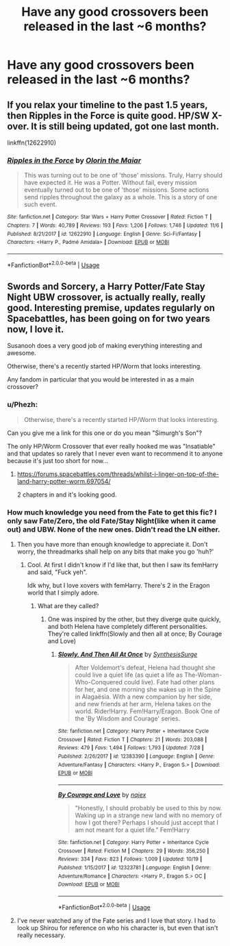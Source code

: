 #+TITLE: Have any good crossovers been released in the last ~6 months?

* Have any good crossovers been released in the last ~6 months?
:PROPERTIES:
:Author: Reinventin
:Score: 10
:DateUnix: 1543906161.0
:DateShort: 2018-Dec-04
:FlairText: Request
:END:

** If you relax your timeline to the past 1.5 years, then Ripples in the Force is quite good. HP/SW X-over. It is still being updated, got one last month.

linkffn(12622910)
:PROPERTIES:
:Author: avittamboy
:Score: 5
:DateUnix: 1543931110.0
:DateShort: 2018-Dec-04
:END:

*** [[https://www.fanfiction.net/s/12622910/1/][*/Ripples in the Force/*]] by [[https://www.fanfiction.net/u/2853049/Olorin-the-Maiar][/Olorin the Maiar/]]

#+begin_quote
  This was turning out to be one of 'those' missions. Truly, Harry should have expected it. He was a Potter. Without fail, every mission eventually turned out to be one of 'those' missions. Some actions send ripples throughout the galaxy as a whole. This is a story of one such event.
#+end_quote

^{/Site/:} ^{fanfiction.net} ^{*|*} ^{/Category/:} ^{Star} ^{Wars} ^{+} ^{Harry} ^{Potter} ^{Crossover} ^{*|*} ^{/Rated/:} ^{Fiction} ^{T} ^{*|*} ^{/Chapters/:} ^{7} ^{*|*} ^{/Words/:} ^{40,789} ^{*|*} ^{/Reviews/:} ^{193} ^{*|*} ^{/Favs/:} ^{1,206} ^{*|*} ^{/Follows/:} ^{1,746} ^{*|*} ^{/Updated/:} ^{11/6} ^{*|*} ^{/Published/:} ^{8/21/2017} ^{*|*} ^{/id/:} ^{12622910} ^{*|*} ^{/Language/:} ^{English} ^{*|*} ^{/Genre/:} ^{Sci-Fi/Fantasy} ^{*|*} ^{/Characters/:} ^{<Harry} ^{P.,} ^{Padmé} ^{Amidala>} ^{*|*} ^{/Download/:} ^{[[http://www.ff2ebook.com/old/ffn-bot/index.php?id=12622910&source=ff&filetype=epub][EPUB]]} ^{or} ^{[[http://www.ff2ebook.com/old/ffn-bot/index.php?id=12622910&source=ff&filetype=mobi][MOBI]]}

--------------

*FanfictionBot*^{2.0.0-beta} | [[https://github.com/tusing/reddit-ffn-bot/wiki/Usage][Usage]]
:PROPERTIES:
:Author: FanfictionBot
:Score: 2
:DateUnix: 1543931124.0
:DateShort: 2018-Dec-04
:END:


** Swords and Sorcery, a Harry Potter/Fate Stay Night UBW crossover, is actually really, really good. Interesting premise, updates regularly on Spacebattles, has been going on for two years now, I love it.

Susanooh does a very good job of making everything interesting and awesome.

Otherwise, there's a recently started HP/Worm that looks interesting.

Any fandom in particular that you would be interested in as a main crossover?
:PROPERTIES:
:Author: darklooshkin
:Score: 3
:DateUnix: 1543937736.0
:DateShort: 2018-Dec-04
:END:

*** u/Phezh:
#+begin_quote
  Otherwise, there's a recently started HP/Worm that looks interesting.
#+end_quote

Can you give me a link for this one or do you mean "Simurgh's Son"?

The only HP/Worm Crossover that ever really hooked me was "Insatiable" and that updates so rarely that I never even want to recommend it to anyone because it's just too short for now...
:PROPERTIES:
:Author: Phezh
:Score: 5
:DateUnix: 1543940374.0
:DateShort: 2018-Dec-04
:END:

**** [[https://forums.spacebattles.com/threads/whilst-i-linger-on-top-of-the-land-harry-potter-worm.697054/]]

2 chapters in and it's looking good.
:PROPERTIES:
:Author: darklooshkin
:Score: 1
:DateUnix: 1543943195.0
:DateShort: 2018-Dec-04
:END:


*** How much knowledge you need from the Fate to get this fic? I only saw Fate/Zero, the old Fate/Stay Night(like when it came out) and UBW. None of the new ones. Didn't read the LN either.
:PROPERTIES:
:Author: nauze18
:Score: 3
:DateUnix: 1543939873.0
:DateShort: 2018-Dec-04
:END:

**** Then you have more than enough knowledge to appreciate it. Don't worry, the threadmarks shall help on any bits that make you go 'huh?'
:PROPERTIES:
:Author: darklooshkin
:Score: 1
:DateUnix: 1543943158.0
:DateShort: 2018-Dec-04
:END:

***** Cool. At first I didn't know if I'd like that, but then I saw its femHarry and said, "Fuck yeh".

Idk why, but I love xovers with femHarry. There's 2 in the Eragon world that I simply adore.
:PROPERTIES:
:Author: nauze18
:Score: 2
:DateUnix: 1543945136.0
:DateShort: 2018-Dec-04
:END:

****** What are they called?
:PROPERTIES:
:Author: darklooshkin
:Score: 1
:DateUnix: 1543945685.0
:DateShort: 2018-Dec-04
:END:

******* One was inspired by the other, but they diverge quite quickly, and both Helena have completely different personalities. They're called linkffn(Slowly and then all at once; By Courage and Love)
:PROPERTIES:
:Author: nauze18
:Score: 2
:DateUnix: 1543946013.0
:DateShort: 2018-Dec-04
:END:

******** [[https://www.fanfiction.net/s/12383390/1/][*/Slowly, And Then All At Once/*]] by [[https://www.fanfiction.net/u/8039294/SynthesisSurge][/SynthesisSurge/]]

#+begin_quote
  After Voldemort's defeat, Helena had thought she could live a quiet life (as quiet a life as The-Woman-Who-Conquered could live). Fate had other plans for her, and one morning she wakes up in the Spine in Alagaësia. With a new companion by her side, and new friends at her arm, Helena takes on the world. Rider!Harry. Fem!Harry/Eragon. Book One of the 'By Wisdom and Courage' series.
#+end_quote

^{/Site/:} ^{fanfiction.net} ^{*|*} ^{/Category/:} ^{Harry} ^{Potter} ^{+} ^{Inheritance} ^{Cycle} ^{Crossover} ^{*|*} ^{/Rated/:} ^{Fiction} ^{T} ^{*|*} ^{/Chapters/:} ^{21} ^{*|*} ^{/Words/:} ^{203,088} ^{*|*} ^{/Reviews/:} ^{479} ^{*|*} ^{/Favs/:} ^{1,494} ^{*|*} ^{/Follows/:} ^{1,793} ^{*|*} ^{/Updated/:} ^{7/28} ^{*|*} ^{/Published/:} ^{2/26/2017} ^{*|*} ^{/id/:} ^{12383390} ^{*|*} ^{/Language/:} ^{English} ^{*|*} ^{/Genre/:} ^{Adventure/Fantasy} ^{*|*} ^{/Characters/:} ^{<Harry} ^{P.,} ^{Eragon} ^{S.>} ^{*|*} ^{/Download/:} ^{[[http://www.ff2ebook.com/old/ffn-bot/index.php?id=12383390&source=ff&filetype=epub][EPUB]]} ^{or} ^{[[http://www.ff2ebook.com/old/ffn-bot/index.php?id=12383390&source=ff&filetype=mobi][MOBI]]}

--------------

[[https://www.fanfiction.net/s/12323781/1/][*/By Courage and Love/*]] by [[https://www.fanfiction.net/u/5566267/najex][/najex/]]

#+begin_quote
  "Honestly, I should probably be used to this by now. Waking up in a strange new land with no memory of how I got there? Perhaps I should just accept that I am not meant for a quiet life." Fem!Harry
#+end_quote

^{/Site/:} ^{fanfiction.net} ^{*|*} ^{/Category/:} ^{Harry} ^{Potter} ^{+} ^{Inheritance} ^{Cycle} ^{Crossover} ^{*|*} ^{/Rated/:} ^{Fiction} ^{M} ^{*|*} ^{/Chapters/:} ^{29} ^{*|*} ^{/Words/:} ^{356,250} ^{*|*} ^{/Reviews/:} ^{334} ^{*|*} ^{/Favs/:} ^{823} ^{*|*} ^{/Follows/:} ^{1,009} ^{*|*} ^{/Updated/:} ^{10/19} ^{*|*} ^{/Published/:} ^{1/15/2017} ^{*|*} ^{/id/:} ^{12323781} ^{*|*} ^{/Language/:} ^{English} ^{*|*} ^{/Genre/:} ^{Adventure/Romance} ^{*|*} ^{/Characters/:} ^{<Harry} ^{P.,} ^{Eragon} ^{S.>} ^{OC} ^{*|*} ^{/Download/:} ^{[[http://www.ff2ebook.com/old/ffn-bot/index.php?id=12323781&source=ff&filetype=epub][EPUB]]} ^{or} ^{[[http://www.ff2ebook.com/old/ffn-bot/index.php?id=12323781&source=ff&filetype=mobi][MOBI]]}

--------------

*FanfictionBot*^{2.0.0-beta} | [[https://github.com/tusing/reddit-ffn-bot/wiki/Usage][Usage]]
:PROPERTIES:
:Author: FanfictionBot
:Score: 1
:DateUnix: 1543946038.0
:DateShort: 2018-Dec-04
:END:


**** I've never watched any of the Fate series and I love that story. I had to look up Shirou for reference on who his character is, but even that isn't really necessary.
:PROPERTIES:
:Author: LocalMadman
:Score: 1
:DateUnix: 1543948735.0
:DateShort: 2018-Dec-04
:END:
